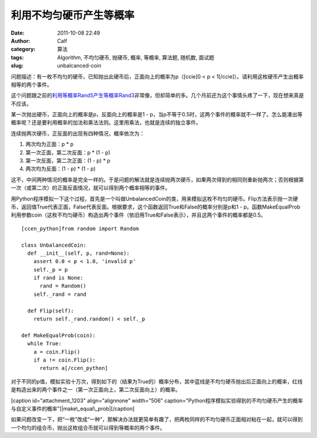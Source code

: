 利用不均匀硬币产生等概率
############
:date: 2011-10-08 22:49
:author: Calf
:category: 算法
:tags: Algorithm, 不均匀硬币, 抛硬币, 概率, 等概率, 算法题, 随机数, 面试题
:slug: unbalcanced-coin

问题描述：有一枚不均匀的硬币，已知抛出此硬币后，正面向上的概率为p（[ccie]0
< p < 1[/ccie]）。请利用这枚硬币产生出概率相等的两个事件。

这个问题跟之前的\ `利用等概率Rand5产生等概率Rand3`_\ 非常像，但却简单的多。几个月前还为这个事情头疼了一下，现在想来真是不应该。

某一次抛出硬币，正面向上的概率是p，反面向上的概率是1 -
p，当p不等于0.5时，这两个事件的概率就不一样了。怎么能凑出等概率呢？还是要利用概率的加法和乘法法则。这里用乘法，也就是连续的独立事件。

连续抛两次硬币，正反面的出现有四种情况，概率依次为：

#. 两次均为正面：p \* p
#. 第一次正面，第二次反面：p \* (1 - p)
#. 第一次反面，第二次正面：(1 - p) \* p
#. 两次均为反面：(1 - p) \* (1 - p)

这不，中间两种情况的概率是完全一样的。于是问题的解法就是连续抛两次硬币，如果两次得到的相同则重新抛两次；否则根据第一次（或第二次）的正面反面情况，就可以得到两个概率相等的事件。

用Python程序模拟一下这个过程，首先是一个叫做UnbalancedCoin的类，用来模拟这枚不均匀的硬币。Flip方法表示抛一次硬币，返回值True代表正面，False代表反面。根据要求，这个函数返回True和False的概率分别是p和1
-
p。函数MakeEqualProb利用参数coin（这枚不均匀硬币）构造出两个事件（依旧用True和False表示），并且这两个事件的概率都是0.5。

::

    [ccen_python]from random import Random

    class UnbalancedCoin:
      def __init__(self, p, rand=None):
        assert 0.0 < p < 1.0, 'invalid p'
        self._p = p
        if rand is None:
          rand = Random()
        self._rand = rand

      def Flip(self):
        return self._rand.random() < self._p

    def MakeEqualProb(coin):
      while True:
        a = coin.Flip()
        if a != coin.Flip():
          return a[/ccen_python]

对于不同的p值，模拟实验十万次，得到如下的（结果为True的）概率分布，其中蓝线是不均匀硬币抛出后正面向上的概率，红线是构造出来的两个事件之一（第一次正面向上，第二次反面向上）的概率。

[caption id="attachment\_1203" align="alignnone" width="506"
caption="Python程序模拟实验得到的不均匀硬币产生的概率与自定义事件的概率"]\ |make\_equal\_prob|\ [/caption]

如果问题改变一下，把“一枚”改成“一种”，那解决办法就更简单有趣了，把两枚同样的不均匀硬币正面相对粘在一起，就可以得到一个均匀的组合币，抛出这枚组合币就可以得到等概率的两个事件。

.. _利用等概率Rand5产生等概率Rand3: http://www.gocalf.com/blog/build-rank3-from-rand5.html

.. |make\_equal\_prob| image:: http://www.gocalf.com/blog/wp-content/uploads/2011/10/make_equal_prob.png
